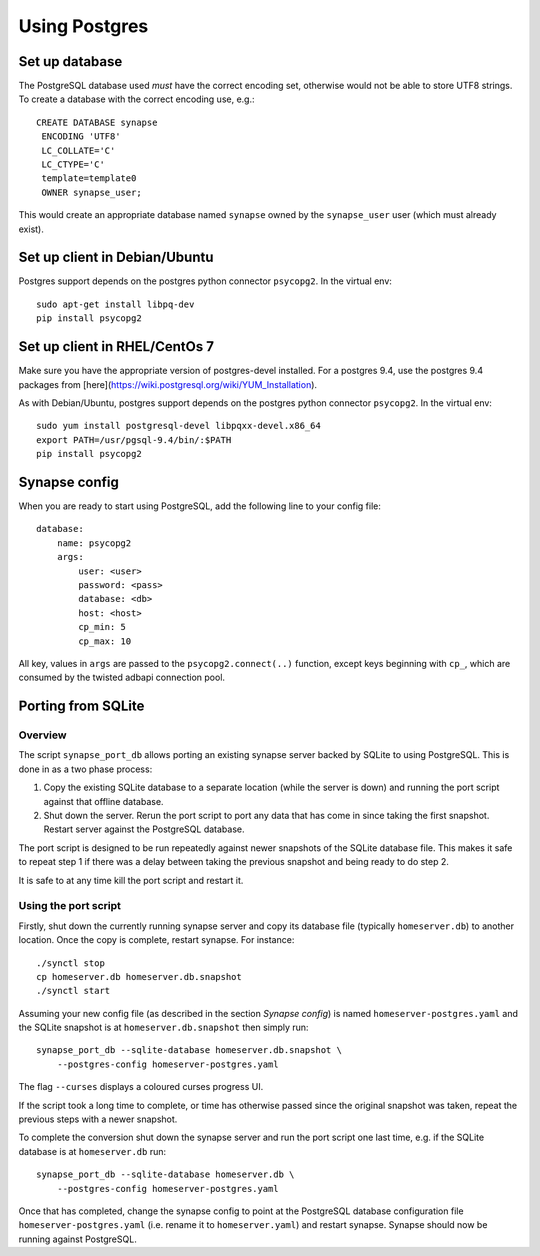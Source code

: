 Using Postgres
--------------

Set up database
===============

The PostgreSQL database used *must* have the correct encoding set, otherwise
would not be able to store UTF8 strings. To create a database with the correct
encoding use, e.g.::

 CREATE DATABASE synapse
  ENCODING 'UTF8'
  LC_COLLATE='C'
  LC_CTYPE='C'
  template=template0
  OWNER synapse_user;

This would create an appropriate database named ``synapse`` owned by the
``synapse_user`` user (which must already exist).

Set up client in Debian/Ubuntu
===========================

Postgres support depends on the postgres python connector ``psycopg2``. In the
virtual env::

    sudo apt-get install libpq-dev
    pip install psycopg2

Set up client in RHEL/CentOs 7
==============================

Make sure you have the appropriate version of postgres-devel installed. For a
postgres 9.4, use the postgres 9.4 packages from
[here](https://wiki.postgresql.org/wiki/YUM_Installation).

As with Debian/Ubuntu, postgres support depends on the postgres python connector
``psycopg2``. In the virtual env::

    sudo yum install postgresql-devel libpqxx-devel.x86_64
    export PATH=/usr/pgsql-9.4/bin/:$PATH
    pip install psycopg2

Synapse config
==============

When you are ready to start using PostgreSQL, add the following line to your
config file::

    database:
        name: psycopg2
        args:
            user: <user>
            password: <pass>
            database: <db>
            host: <host>
            cp_min: 5
            cp_max: 10

All key, values in ``args`` are passed to the ``psycopg2.connect(..)``
function, except keys beginning with ``cp_``, which are consumed by the twisted
adbapi connection pool.


Porting from SQLite
===================

Overview
~~~~~~~~

The script ``synapse_port_db`` allows porting an existing synapse server
backed by SQLite to using PostgreSQL. This is done in as a two phase process:

1. Copy the existing SQLite database to a separate location (while the server
   is down) and running the port script against that offline database.
2. Shut down the server. Rerun the port script to port any data that has come
   in since taking the first snapshot. Restart server against the PostgreSQL
   database.

The port script is designed to be run repeatedly against newer snapshots of the
SQLite database file. This makes it safe to repeat step 1 if there was a delay
between taking the previous snapshot and being ready to do step 2.

It is safe to at any time kill the port script and restart it.

Using the port script
~~~~~~~~~~~~~~~~~~~~~

Firstly, shut down the currently running synapse server and copy its database
file (typically ``homeserver.db``) to another location. Once the copy is
complete, restart synapse.  For instance::

    ./synctl stop
    cp homeserver.db homeserver.db.snapshot
    ./synctl start

Assuming your new config file (as described in the section *Synapse config*)
is named ``homeserver-postgres.yaml`` and the SQLite snapshot is at
``homeserver.db.snapshot`` then simply run::

    synapse_port_db --sqlite-database homeserver.db.snapshot \
        --postgres-config homeserver-postgres.yaml

The flag ``--curses`` displays a coloured curses progress UI.

If the script took a long time to complete, or time has otherwise passed since
the original snapshot was taken, repeat the previous steps with a newer
snapshot.

To complete the conversion shut down the synapse server and run the port
script one last time, e.g. if the SQLite database is at  ``homeserver.db``
run::

    synapse_port_db --sqlite-database homeserver.db \
        --postgres-config homeserver-postgres.yaml

Once that has completed, change the synapse config to point at the PostgreSQL
database configuration file ``homeserver-postgres.yaml`` (i.e. rename it to 
``homeserver.yaml``) and restart synapse. Synapse should now be running against
PostgreSQL.

